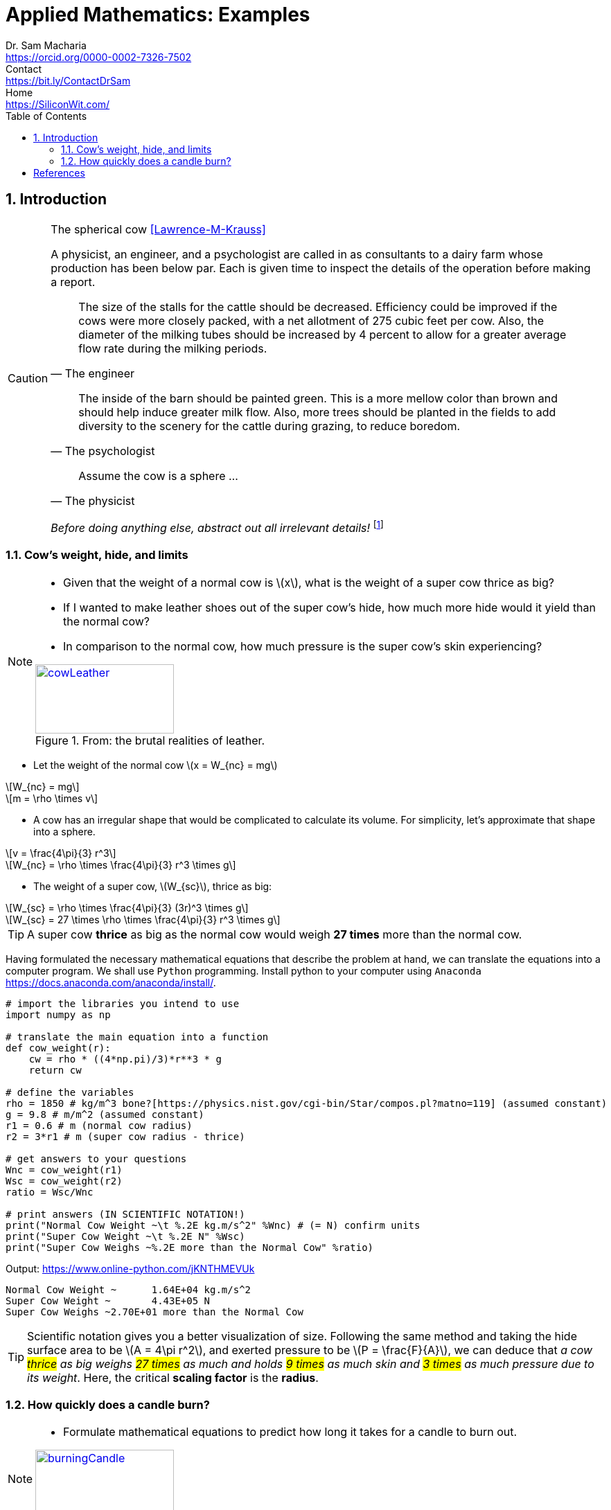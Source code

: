 = Applied Mathematics: Examples   
Dr. Sam Macharia <https://orcid.org/0000-0002-7326-7502>; Contact <https://bit.ly/ContactDrSam>; Home <https://SiliconWit.com/>
:description: Engineering, Computing, Science, and Philosophy 
:docinfo: shared-head
//:author: Dr. Sam Macharia
// :email: Dr.SamMacharia@gmail.com 
// Dr. Sam Macharia <Dr.SamMacharia@gmail.com>; 
:title-page-background-image: image:spherical_cow.jpeg[fit=none, pdfwidth=55%,position=bottom left]
// :title-logo-image: image:spherical_cow.jpeg[top=25%,align=center,pdfwidth=0.5in]
:doctype: book
:toc:
:icons: font 
:favicon: favicon.png
:stem: asciimath
:figure-caption: Figure
:figure-number: 
:source-highlighter: rouge // not used 
:source-highlighter: highlight.js
:stem: latexmath 
:numbered:
:eqnums: all
:imagesdir: applied-mathematics-figs
// :icons: image
// :iconsdir: icons
// :icontype: svg
// icon:idea[width=50,float="left"] 

// asciidoctor -r asciidoctor-mathematical -a mathematical-format=svg applied-mathematics.adoc
// asciidoctor-pdf -a optimize README.adoc



== Introduction 


[CAUTION]
.The spherical cow <<Lawrence-M-Krauss>> 
====
A physicist, an engineer, and a psychologist are called in as consultants to a dairy farm whose production has been below par. Each is given time to inspect the details of the operation before making a report.

"The size of the stalls for the cattle should be decreased. Efficiency could be improved if the cows were more closely packed, with a net allotment of 275 cubic feet per cow. Also, the diameter of the milking tubes should be increased by 4 percent to allow for a greater average flow rate during the milking periods." 
-- The engineer 

"The inside of the barn should be painted green. This is a more mellow color than brown and should help induce greater milk flow. Also, more trees should be planted in the fields to add diversity to the scenery for the cattle during grazing, to reduce boredom."
-- The psychologist 

"Assume the cow is a sphere ..."
-- The physicist 

_Before doing anything else, abstract out all irrelevant details!_ footnote:disclaimer[You may read more from the reference <<Lawrence-M-Krauss>>, _The Fear of Physics_.]
====


=== Cow's weight, hide, and limits
[NOTE]
====
* Given that the weight of a normal cow is stem:[x], what is the weight of a super cow thrice as big?

* If I wanted to make leather shoes out of the super cow's hide, how much more hide would it yield than the normal cow?

* In comparison to the normal cow, how much pressure is the super cow's skin experiencing?

[#img-cowLeather] 
.From: the brutal realities of leather. 
[link=https://www.totallyveganbuzz.com/news/the-brutal-realities-of-leather-one-billion-animals-slaughtered-and-abused-every-year/] 
image::cow_leather.png[cowLeather,200,100]
====

====
* Let the weight of the normal cow stem:[x = W_{nc} = mg]

[stem]
++++
W_{nc} = mg
++++
[stem]
++++
m = \rho \times v
++++

* A cow has an irregular shape that would be complicated to calculate its volume. For simplicity, let's approximate that shape into a sphere.

[stem]
++++
v = \frac{4\pi}{3} r^3 
++++
[stem]
++++
W_{nc} = \rho \times \frac{4\pi}{3} r^3 \times g
++++

* The weight of a super cow, stem:[W_{sc}], thrice as big:

[stem]
++++
W_{sc} = \rho \times \frac{4\pi}{3} (3r)^3 \times g
++++
[stem]
++++
W_{sc} = 27 \times \rho \times \frac{4\pi}{3} r^3 \times g
++++
====

[TIP]
====
A super cow *thrice* as big as the normal cow would weigh *27 times* more than the normal cow.
====

Having formulated the necessary mathematical equations that describe the problem at hand, we can translate the equations into a computer program. We shall use `Python` programming. Install python to your computer using `Anaconda` <https://docs.anaconda.com/anaconda/install/>.

[source, python]
----
# import the libraries you intend to use
import numpy as np

# translate the main equation into a function
def cow_weight(r):
    cw = rho * ((4*np.pi)/3)*r**3 * g
    return cw

# define the variables
rho = 1850 # kg/m^3 bone?[https://physics.nist.gov/cgi-bin/Star/compos.pl?matno=119] (assumed constant)
g = 9.8 # m/m^2 (assumed constant) 
r1 = 0.6 # m (normal cow radius)
r2 = 3*r1 # m (super cow radius - thrice)

# get answers to your questions
Wnc = cow_weight(r1)
Wsc = cow_weight(r2)
ratio = Wsc/Wnc

# print answers (IN SCIENTIFIC NOTATION!) 
print("Normal Cow Weight ~\t %.2E kg.m/s^2" %Wnc) # (= N) confirm units
print("Super Cow Weight ~\t %.2E N" %Wsc)
print("Super Cow Weighs ~%.2E more than the Normal Cow" %ratio)
----

Output: <https://www.online-python.com/jKNTHMEVUk>
----
Normal Cow Weight ~	 1.64E+04 kg.m/s^2
Super Cow Weight ~	 4.43E+05 N
Super Cow Weighs ~2.70E+01 more than the Normal Cow
----

TIP: Scientific notation gives you a better visualization of size. Following the same method and taking the hide surface area to be stem:[A = 4\pi r^2], and exerted pressure to be stem:[P = \frac{F}{A}], we can deduce that _a cow #thrice# as big weighs #27 times# as much and holds #9 times# as much skin and #3 times# as much pressure due to its weight_. Here, the critical *scaling factor* is the *radius*. 


=== How quickly does a candle burn?
[NOTE]
====
* Formulate mathematical equations to predict how long it takes for a candle to burn out. 

[#img-burningCandle] 
.From: which candle will burn out first? 
[link=https://vceguide.com/which-candle-will-burn-out-first/] 
image::burning_candle.jpg[burningCandle,200,100]
====


[bibliography]
== References

* [[[Lawrence-M-Krauss]]] Lawrence M. Krauss. _Fear of Physics: A Guide for the Perplexed._ Basic Books. 2007. ISBN 9780465007134 https://books.google.co.ke/books?id=DXV1mkHHxgYC[books.google]

